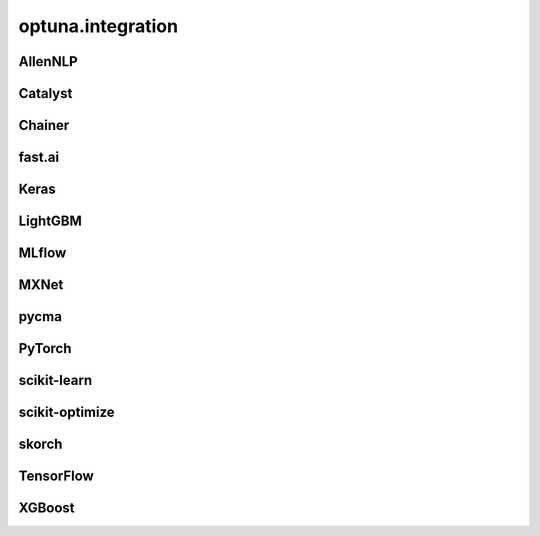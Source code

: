 .. _integration_list:

optuna.integration
==================

AllenNLP
--------

.. autosummary::
   :toctree: generated/
   :nosignatures:

   optuna.integration.AllenNLPExecutor
   optuna.integration.allennlp.dump_best_config
   optuna.integration.AllenNLPPruningCallback

Catalyst
--------

.. autosummary::
   :toctree: generated/
   :nosignatures:

   optuna.integration.CatalystPruningCallback

Chainer
-------

.. autosummary::
   :toctree: generated/
   :nosignatures:

   optuna.integration.ChainerPruningExtension
   optuna.integration.ChainerMNStudy

fast.ai
-------

.. autosummary::
   :toctree: generated/
   :nosignatures:

   optuna.integration.FastAIPruningCallback

Keras
-----

.. autosummary::
   :toctree: generated/
   :nosignatures:

   optuna.integration.KerasPruningCallback

LightGBM
--------

.. autosummary::
   :toctree: generated/
   :nosignatures:

   optuna.integration.LightGBMPruningCallback
   optuna.integration.lightgbm.train
   optuna.integration.lightgbm.LightGBMTuner
   optuna.integration.lightgbm.LightGBMTunerCV
   optuna.integration.lightgbm.LGBMClassifier
   optuna.integration.lightgbm.LGBMRegressor

MLflow
------

.. autosummary::
   :toctree: generated/
   :nosignatures:

   optuna.integration.MLflowCallback

MXNet
-----

.. autosummary::
   :toctree: generated/
   :nosignatures:

   optuna.integration.MXNetPruningCallback

pycma
-----

.. autosummary::
   :toctree: generated/
   :nosignatures:

   optuna.integration.PyCmaSampler
   optuna.integration.CmaEsSampler

PyTorch
-------

.. autosummary::
   :toctree: generated/
   :nosignatures:

   optuna.integration.PyTorchIgnitePruningHandler
   optuna.integration.PyTorchLightningPruningCallback

scikit-learn
------------

.. autosummary::
   :toctree: generated/
   :nosignatures:

   optuna.integration.OptunaSearchCV

scikit-optimize
---------------

.. autosummary::
   :toctree: generated/
   :nosignatures:

   optuna.integration.SkoptSampler

skorch
------

.. autosummary::
   :toctree: generated/
   :nosignatures:

    optuna.integration.SkorchPruningCallback

TensorFlow
----------

.. autosummary::
   :toctree: generated/
   :nosignatures:

   optuna.integration.TensorBoardCallback
   optuna.integration.TensorFlowPruningHook
   optuna.integration.TFKerasPruningCallback

XGBoost
-------

.. autosummary::
   :toctree: generated/
   :nosignatures:

   optuna.integration.XGBoostPruningCallback
